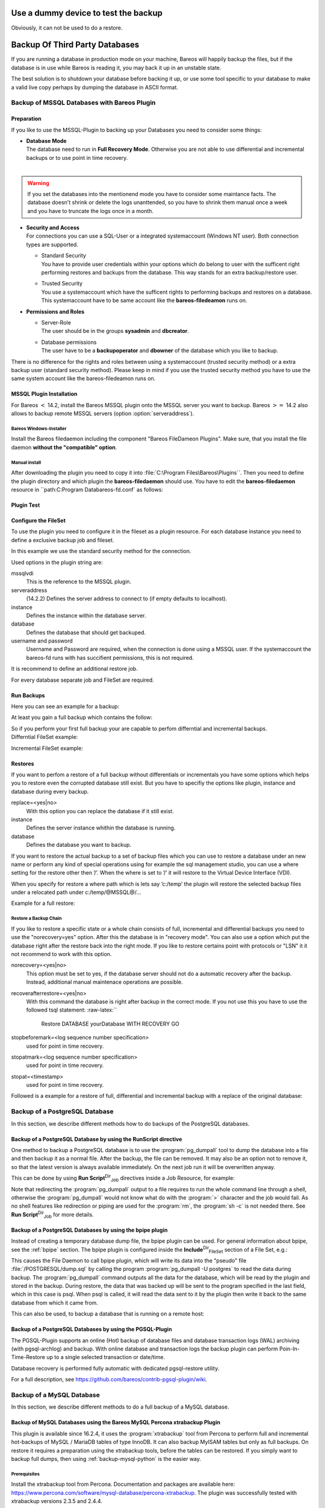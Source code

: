 .. _dummydevice:

Use a dummy device to test the backup
=====================================



.. _`TestUsingFifoDevice`: TestUsingFifoDevice If your are testing your configuration, but don’t want to store the backup data, it is possible to use a dummy FIFO device to test your configuration, see :ref:`Stored configuration <SetupFifo>`.

Obviously, it can not be used to do a restore.



    
.. code-block:: sh
    :caption: FIFO Storage Device Configuration

    Device {
      Name = NULL
      Media Type = NULL
      Device Type = Fifo
      Archive Device = /dev/null
      LabelMedia = yes
      Random Access = no
      AutomaticMount = no
      RemovableMedia = no
      MaximumOpenWait = 60
      AlwaysOpen = no
    }

Backup Of Third Party Databases
===============================

.. index::
   pair: Backup; of Third Party Databases
.. index::
    pair: Database; Backup Of Third Party
 

.. _`BackupOtherDBs`: BackupOtherDBs

If you are running a database in production mode on your machine, Bareos will happily backup the files, but if the database is in use while Bareos is reading it, you may back it up in an unstable state.

The best solution is to shutdown your database before backing it up, or use some tool specific to your database to make a valid live copy perhaps by dumping the database in ASCII format.

Backup of MSSQL Databases with Bareos Plugin
--------------------------------------------

.. index::
   single: MSSQL Backup
.. index::
    pair: Database; MSSQL
.. index::
    pair: Plugin; MSSQL backup
 

.. _`MSSQL`: MSSQL

.. raw:: latex

   \sinceVersion{general}{MSSQL}{13.2.0}

Preparation
~~~~~~~~~~~

If you like to use the MSSQL-Plugin to backing up your Databases you need to consider some things:

-  | **Database Mode**
   | The database need to run in **Full Recovery Mode**. Otherwise you are not able to use differential and incremental backups or to use point in time recovery.
   | 
.. warning:: 
  If you set the databases into the mentionend mode you have to consider some maintance facts. The database doesn't shrink or delete the logs unanttended, so you have to shrink them manual once a week and you have to truncate the logs once in a month.

-  | **Security and Access**
   | For connections you can use a SQL-User or a integrated systemaccount (Windows NT user). Both connection types are supported.

   -  | Standard Security
      | You have to provide user credentials within your options which do belong to user with the sufficent right performing restores and backups from the database. This way stands for an extra backup/restore user.

   -  | Trusted Security
      | You use a systemaccount which have the sufficent rights to performing backups and restores on a database. This systemaccount have to be same account like the **bareos-filedeamon** runs on.

-  **Permissions and Roles**

   -  | Server-Role
      | The user should be in the groups **sysadmin** and **dbcreator**.

   -  | Database permissions
      | The user have to be a **backupoperator** and **dbowner** of the database which you like to backup.

There is no difference for the rights and roles between using a systemaccount (trusted security method) or a extra backup user (standard security method). Please keep in mind if you use the trusted security method you have to use the same system account like the bareos-filedeamon runs on.

.. _MssqlPluginInstallation:

MSSQL Plugin Installation
~~~~~~~~~~~~~~~~~~~~~~~~~

For Bareos :math:`<` 14.2, install the Bareos MSSQL plugin onto the MSSQL server you want to backup. Bareos :math:`>=` 14.2 also allows to backup remote MSSQL servers (option                :option:`serveraddress`).

Bareos Windows-Installer
^^^^^^^^^^^^^^^^^^^^^^^^

Install the Bareos filedaemon including the component "Bareos FileDameon Plugins". Make sure, that you install the file daemon **without the "compatible" option**.

Manual install
^^^^^^^^^^^^^^

After downloading the plugin you need to copy it into :file:`C:\Program Files\Bareos\Plugins``. Then you need to define the plugin directory and which plugin the **bareos-filedaemon** should use. You have to edit the **bareos-filedaemon** resource in ``path:C:\Program Data\bareos-fd.conf` as follows:



    
.. code-block:: sh
    :caption: MSSQL plugin configuration

    FileDaemon {
      Name = mssqlserver-fd
      Maximum Concurrent Jobs = 20

      # remove comment in next line to load plugins from specified directory
      Plugin Directory = "C:/Program Files/Bareos/Plugins"

      Plugin Names = "mssqlvdi"
      compatible = no  # this is the default since bareos 15
    }

Plugin Test
~~~~~~~~~~~



    
.. code-block:: sh
    :caption: status client=mssqlserver-fd

    *status client=mssqlserver-fd
    Connecting to Client mssqlserver-fd at 192.168.10.101:9102

    mssqlserver-fd Version: 13.2.2 (12 November 2013)  VSS Linux Cross-compile Win64
    Daemon started 18-Nov-13 11:51. Jobs: run=0 running=0.
    Microsoft Windows Server 2012 Standard Edition (build 9200), 64-bit
     Heap: heap=0 smbytes=20,320 max_bytes=20,522 bufs=71 max_bufs=73
     Sizeof: boffset_t=8 size_t=8 debug=0 trace=1 bwlimit=0kB/s
    Plugin Info:
     Plugin     : mssqlvdi-fd.dll
     Description: Bareos MSSQL VDI Windows File Daemon Plugin
     Version    : 1, Date: July 2013
     Author     : Zilvinas Krapavickas
     License    : Bareos AGPLv3
     Usage      :
      mssqlvdi:
      serveraddress=<hostname>:
      instance=<instance name>:
      database=<database name>:
      username=<database username>:
      password=<database password>:
      norecovery=<yes|no>:
      replace=<yes|no>:
      recoverafterrestore=<yes|no>:
      stopbeforemark=<log sequence number specification>:
      stopatmark=<log sequence number specification>:
      stopat=<timestamp>

     examples:
      timestamp: 'Apr 15, 2020 12:00 AM'
      log sequence number: 'lsn:15000000040000037'

Configure the FileSet
~~~~~~~~~~~~~~~~~~~~~

To use the plugin you need to configure it in the fileset as a plugin resource. For each database instance you need to define a exclusive backup job and fileset.



    
.. code-block:: sh
    :caption: MSSQL FileSet

    Fileset {
      Name = "Mssql"
      Enable VSS = no
      Include {
        Options {
          Signature = MD5
        }
        Plugin = "mssqlvdi:instance=default:database=myDatabase:username=bareos:password=bareos"
      }
    }

In this example we use the standard security method for the connection.

Used options in the plugin string are:

mssqlvdi
    This is the reference to the MSSQL plugin.

serveraddress
    (14.2.2) Defines the server address to connect to (if empty defaults to localhost).

instance
    Defines the instance within the database server.

database
    Defines the database that should get backuped.

username and password
    Username and Password are required, when the connection is done using a MSSQL user. If the systemaccount the bareos-fd runs with has succifient permissions, this is not required.

It is recommend to define an additional restore job.

For every database separate job and FileSet are required.

Run Backups
~~~~~~~~~~~

Here you can see an example for a backup:



    
.. code-block:: sh
    :caption: run MSSQL backup job

    *run job=MSSQLBak
    Using Catalog "MyCatalog"
    Run Backup job
    JobName:  MSSQLBak
    Level:    Full
    Client:   mssqlserver-fd
    Format:   Native
    FileSet:  Mssql
    Pool:     File (From Job resource)
    Storage:  File (From Job resource)
    When:     2013-11-21 09:48:27
    Priority: 10
    OK to run? (yes/mod/no): yes
    Job queued. JobId=7
    You have no messages.
    *mess
    21-Nov 09:48 bareos-dir JobId 7: Start Backup JobId 7, Job=MSSQLBak.2013-11-21_09.48.30_04
    21-Nov 09:48 bareos-dir JobId 7: Using Device "FileStorage" to write.
    21-Nov 09:49 bareos-sd JobId 7: Volume "test1" previously written, moving to end of data.
    21-Nov 09:49 bareos-sd JobId 7: Ready to append to end of Volume "test1" size=2300114868
    21-Nov 09:49 bareos-sd JobId 7: Elapsed time=00:00:27, Transfer rate=7.364 M Bytes/second

    21-Nov 09:49 bareos-dir JobId 7: Bareos bareos-dir 13.4.0 (01Oct13):
      Build OS:               x86_64-pc-linux-gnu debian Debian GNU/Linux 7.0 (wheezy)
      JobId:                  7
      Job:                    MSSQLBak.2013-11-21_09.48.30_04
      Backup Level:           Full
      Client:                 "mssqlserver-fd" 13.2.2 (12Nov13) Microsoft Windows Server 2012 Standard Edition (build 9200), 64-bit,Cross-compile,Win64
      FileSet:                "Mssql" 2013-11-04 23:00:01
      Pool:                   "File" (From Job resource)
      Catalog:                "MyCatalog" (From Client resource)
      Storage:                "File" (From Job resource)
      Scheduled time:         21-Nov-2013 09:48:27
      Start time:             21-Nov-2013 09:49:13
      End time:               21-Nov-2013 09:49:41
      Elapsed time:           28 secs
      Priority:               10
      FD Files Written:       1
      SD Files Written:       1
      FD Bytes Written:       198,836,224 (198.8 MB)
      SD Bytes Written:       198,836,435 (198.8 MB)
      Rate:                   7101.3 KB/s
      Software Compression:   None
      VSS:                    no
      Encryption:             no
      Accurate:               no
      Volume name(s):         test1
      Volume Session Id:      1
      Volume Session Time:    1384961357
      Last Volume Bytes:      2,499,099,145 (2.499 GB)
      Non-fatal FD errors:    0
      SD Errors:              0
      FD termination status:  OK
      SD termination status:  OK
      Termination:            Backup OK

At least you gain a full backup which contains the follow:

.. raw:: latex

   



    @MSSQL/
    @MSSQL/default/
    @MSSQL/default/myDatabase/
    @MSSQL/default/myDatabase/db-full

.. raw:: latex

   

| So if you perform your first full backup your are capable to perfom differntial and incremental backups.
| Differntial FileSet example:

.. raw:: latex

   



    /@MSSQL/
    /@MSSQL/default/
    /@MSSQL/default/myDatabase/
    /@MSSQL/default/myDatabase/db-full
    /@MSSQL/default/myDatabase/db-diff

.. raw:: latex

   

Incremental FileSet example:

.. raw:: latex

   



    *@MSSQL/
      *default/
        *myDatabase/
          *db-diff
          *db-full
          *log-2013-11-21 17:32:20

.. raw:: latex

   

Restores
~~~~~~~~

If you want to perfom a restore of a full backup without differentials or incrementals you have some options which helps you to restore even the corrupted database still exist. But you have to specifiy the options like plugin, instance and database during every backup.

replace=<yes|no>
    With this option you can replace the database if it still exist.

instance
    Defines the server instance whithin the database is running.

database
    Defines the database you want to backup.

If you want to restore the actual backup to a set of backup files which you can use to restore a database under an new name or perform any kind of special operations using for example the sql management studio, you can use a where setting for the restore other then ’/’. When the where is set to ’/’ it will restore to the Virtual Device Interface (VDI).

When you specify for restore a where path which is lets say ’c:/temp’ the plugin will restore the selected backup files under a relocated path under c:/temp/@MSSQL@/...

Example for a full restore:



    
.. code-block:: sh
    :caption: restore MSSQL database

    *restore client=mssqlserver-fd
    Using Catalog "MyCatalog"

    First you select one or more JobIds that contain files
    to be restored. You will be presented several methods
    of specifying the JobIds. Then you will be allowed to
    select which files from those JobIds are to be restored.

    To select the JobIds, you have the following choices:
         1: List last 20 Jobs run
         2: List Jobs where a given File is saved
         3: Enter list of comma separated JobIds to select
         4: Enter SQL list command
         5: Select the most recent backup for a client
         6: Select backup for a client before a specified time
         7: Enter a list of files to restore
         8: Enter a list of files to restore before a specified time
         9: Find the JobIds of the most recent backup for a client
        10: Find the JobIds for a backup for a client before a specified time
        11: Enter a list of directories to restore for found JobIds
        12: Select full restore to a specified Job date
        13: Cancel
    Select item-  (1-13): 5
    Automatically selected FileSet: Mssql
    +-------+-------+----------+-------------+---------------------+------------+
    | JobId | Level | JobFiles | JobBytes    | StartTime           | VolumeName |
    +-------+-------+----------+-------------+---------------------+------------+
    |     8 | F     |        1 | 198,836,224 | 2013-11-21 09:52:28 | test1      |
    +-------+-------+----------+-------------+---------------------+------------+
    You have selected the following JobId: 8

    Building directory tree for JobId(s) 8 ...
    1 files inserted into the tree.

    You are now entering file selection mode where you add (mark) and
    remove (unmark) files to be restored. No files are initially added, unless
    you used the "all" keyword on the command line.
    Enter "done" to leave this mode.

    cwd is: /
    $ mark *
    1 file marked.
    $ done
    Bootstrap records written to /var/lib/bareos/bareos-dir.restore.4.bsr

    The job will require the following
       Volume(s)                 Storage(s)                SD Device(s)
    ===========================================================================

        test1                     File                      FileStorage

    Volumes marked with "*" are online.


    1 file selected to be restored.

    The defined Restore Job resources are:
         1: RestoreMSSQL
         2: RestoreFiles
    Select Restore Job (1-2): 1
    Using Catalog "MyCatalog"
    Run Restore job
    JobName:         RestoreMSSQL
    Bootstrap:       /var/lib/bareos/bareos-dir.restore.4.bsr
    Where:           /
    Replace:         Always
    FileSet:         Mssql
    Backup Client:   mssqlserver-fd
    Restore Client:  mssqlserver-fd
    Format:          Native
    Storage:         File
    When:            2013-11-21 17:12:05
    Catalog:         MyCatalog
    Priority:        10
    Plugin Options:  *None*
    OK to run? (yes/mod/no): mod
    Parameters to modify:
         1: Level
         2: Storage
         3: Job
         4: FileSet
         5: Restore Client
         6: Backup Format
         7: When
         8: Priority
         9: Bootstrap
        10: Where
        11: File Relocation
        12: Replace
        13: JobId
        14: Plugin Options
    Select parameter to modify (1-14): 14
    Please enter Plugin Options string: mssqlvdi:instance=default:database=myDatabase:replace=yes
    Run Restore job
    JobName:         RestoreMSSQL
    Bootstrap:       /var/lib/bareos/bareos-dir.restore.4.bsr
    Where:           /
    Replace:         Always
    FileSet:         Mssql
    Backup Client:   mssqlserver-fd
    Restore Client:  mssqlserver-fd
    Format:          Native
    Storage:         File
    When:            2013-11-21 17:12:05
    Catalog:         MyCatalog
    Priority:        10
    Plugin Options:  mssqlvdi:instance=default:database=myDatabase:replace=yes
    OK to run? (yes/mod/no): yes
    Job queued. JobId=10
    You have messages.
    *mess
    21-Nov 17:12 bareos-dir JobId 10: Start Restore Job RestoreMSSQL.2013-11-21_17.12.26_11
    21-Nov 17:12 bareos-dir JobId 10: Using Device "FileStorage" to read.
    21-Nov 17:13 damorgan-sd JobId 10: Ready to read from volume "test1" on device "FileStorage" (/storage).
    21-Nov 17:13 damorgan-sd JobId 10: Forward spacing Volume "test1" to file:block 0:2499099145.
    21-Nov 17:13 damorgan-sd JobId 10: End of Volume at file 0 on device "FileStorage" (/storage), Volume "test1"
    21-Nov 17:13 damorgan-sd JobId 10: End of all volumes.
    21-Nov 17:13 bareos-dir JobId 10: Bareos bareos-dir 13.4.0 (01Oct13):
      Build OS:               x86_64-pc-linux-gnu debian Debian GNU/Linux 7.0 (wheezy)
      JobId:                  10
      Job:                    RestoreMSSQL.2013-11-21_17.12.26_11
      Restore Client:         mssqlserver-fd
      Start time:             21-Nov-2013 17:12:28
      End time:               21-Nov-2013 17:13:21
      Files Expected:         1
      Files Restored:         1
      Bytes Restored:         198,836,224
      Rate:                   3751.6 KB/s
      FD Errors:              0
      FD termination status:  OK
      SD termination status:  OK
      Termination:            Restore OK

Restore a Backup Chain
^^^^^^^^^^^^^^^^^^^^^^

If you like to restore a specific state or a whole chain consists of full, incremental and differential backups you need to use the "norecovery=yes" option. After this the database is in "recovery mode". You can also use a option which put the database right after the restore back into the right mode. If you like to restore certains point with protocols or "LSN" it it not recommend to work with this option.

norecovery=<yes|no>
    This option must be set to yes, if the database server should not do a automatic recovery after the backup. Instead, additional manual maintenace operations are possible.

recoverafterrestore=<yes|no>
    With this command the database is right after backup in the correct mode. If you not use this you have to use the followed tsql statement: :raw-latex:``



            Restore DATABASE yourDatabase WITH RECOVERY
            GO
          

 

       

stopbeforemark=<log sequence number specification>
    used for point in time recovery.

stopatmark=<log sequence number specification>
    used for point in time recovery.

stopat=<timestamp>
    used for point in time recovery.

Followed is a example for a restore of full, differential and incremental backup with a replace of the original database:



    
.. code-block:: sh
    :caption: restore MSSQL database chain

    *restore client=mssqlserver-fd

    First you select one or more JobIds that contain files
    to be restored. You will be presented several methods
    of specifying the JobIds. Then you will be allowed to
    select which files from those JobIds are to be restored.

    To select the JobIds, you have the following choices:
         1: List last 20 Jobs run
         2: List Jobs where a given File is saved
         3: Enter list of comma separated JobIds to select
         4: Enter SQL list command
         5: Select the most recent backup for a client
         6: Select backup for a client before a specified time
         7: Enter a list of files to restore
         8: Enter a list of files to restore before a specified time
         9: Find the JobIds of the most recent backup for a client
        10: Find the JobIds for a backup for a client before a specified time
        11: Enter a list of directories to restore for found JobIds
        12: Select full restore to a specified Job date
        13: Cancel
    Select item-  (1-13): 5
    Automatically selected FileSet: Mssql
    +-------+-------+----------+-------------+---------------------+------------+
    | JobId | Level | JobFiles | JobBytes    | StartTime           | VolumeName |
    +-------+-------+----------+-------------+---------------------+------------+
    |     8 | F     |        1 | 198,836,224 | 2013-11-21 09:52:28 | test1      |
    |    11 | D     |        1 |   2,555,904 | 2013-11-21 17:19:45 | test1      |
    |    12 | I     |        1 |     720,896 | 2013-11-21 17:29:39 | test1      |
    +-------+-------+----------+-------------+---------------------+------------+
    You have selected the following JobIds: 8,11,12

    Building directory tree for JobId(s) 8,11,12 ...
    3 files inserted into the tree.

    You are now entering file selection mode where you add (mark) and
    remove (unmark) files to be restored. No files are initially added, unless
    you used the "all" keyword on the command line.
    Enter "done" to leave this mode.

    cwd is: /
    $ mark *
    3 files marked.
    $ lsmark
    *@MSSQL/
      *default/
        *myDatabase/
          *db-diff
          *db-full
          *log-2013-11-21 17:32:20
    $ done
    Bootstrap records written to /var/lib/bareos/bareos-dir.restore.6.bsr

    The job will require the following
       Volume(s)                 Storage(s)                SD Device(s)
    ===========================================================================

        test1                     File                      FileStorage

    Volumes marked with "*" are online.


    1 file selected to be restored.

    The defined Restore Job resources are:
         1: RestoreMSSQL
         2: RestoreFiles
    Select Restore Job (1-2): 1
    Run Restore job
    JobName:         RestoreMSSQL
    Bootstrap:       /var/lib/bareos/bareos-dir.restore.6.bsr
    Where:           /
    Replace:         Always
    FileSet:         Mssql
    Backup Client:   mssqlserver-fd
    Restore Client:  mssqlserver-fd
    Format:          Native
    Storage:         File
    When:            2013-11-21 17:34:23
    Catalog:         MyCatalog
    Priority:        10
    Plugin Options:  *None*
    OK to run? (yes/mod/no): mod
    Parameters to modify:
         1: Level
         2: Storage
         3: Job
         4: FileSet
         5: Restore Client
         6: Backup Format
         7: When
         8: Priority
         9: Bootstrap
        10: Where
        11: File Relocation
        12: Replace
        13: JobId
        14: Plugin Options
    Select parameter to modify (1-14): 14
    Please enter Plugin Options string: mssqlvdi:instance=default:database=myDatabase:replace=yes:norecovery=yes
    Run Restore job
    JobName:         RestoreMSSQL
    Bootstrap:       /var/lib/bareos/bareos-dir.restore.6.bsr
    Where:           /
    Replace:         Always
    FileSet:         Mssql
    Backup Client:   mssqlserver-fd
    Restore Client:  mssqlserver-fd
    Format:          Native
    Storage:         File
    When:            2013-11-21 17:34:23
    Catalog:         MyCatalog
    Priority:        10
    Plugin Options:  mssqlvdi:instance=default:database=myDatabase:replace=yes:norecovery=yes
    OK to run? (yes/mod/no): yes
    Job queued. JobId=14
    21-Nov 17:34 bareos-dir JobId 14: Start Restore Job RestoreMSSQL.2013-11-21_17.34.40_16
    21-Nov 17:34 bareos-dir JobId 14: Using Device "FileStorage" to read.
    21-Nov 17:35 damorgan-sd JobId 14: Ready to read from volume "test1" on device "FileStorage" (/storage).
    21-Nov 17:35 damorgan-sd JobId 14: Forward spacing Volume "test1" to file:block 0:2499099145.
    21-Nov 17:35 damorgan-sd JobId 14: End of Volume at file 0 on device "FileStorage" (/storage), Volume "test1"
    21-Nov 17:35 damorgan-sd JobId 14: End of all volumes.
    21-Nov 17:35 bareos-dir JobId 14: Bareos bareos-dir 13.4.0 (01Oct13):
      Build OS:               x86_64-pc-linux-gnu debian Debian GNU/Linux 7.0 (wheezy)
      JobId:                  14
      Job:                    RestoreMSSQL.2013-11-21_17.34.40_16
      Restore Client:         mssqlserver-fd
      Start time:             21-Nov-2013 17:34:42
      End time:               21-Nov-2013 17:35:36
      Files Expected:         1
      Files Restored:         3
      Bytes Restored:         202,113,024
      Rate:                   3742.8 KB/s
      FD Errors:              0
      FD termination status:  OK
      SD termination status:  OK
      Termination:            Restore OK

Backup of a PostgreSQL Database
-------------------------------

.. index::
   pair: PostgreSQL; Backup

.. index::
    triple: Database; PostgreSQL; Backup;
 

.. _`backup-postgresql`: backup-postgresql

In this section, we describe different methods how to do backups of the PostgreSQL databases.

Backup of a PostgreSQL Database by using the RunScript directive
~~~~~~~~~~~~~~~~~~~~~~~~~~~~~~~~~~~~~~~~~~~~~~~~~~~~~~~~~~~~~~~~

.. index::
   pair: RunScript; Example


One method to backup a PostgreSQL database is to use the :program:`pg_dumpall` tool to dump the database into a file and then backup it as a normal file. After the backup, the file can be removed. It may also be an option not to remove it, so that the latest version is always available immediately. On the next job run it will be overwritten anyway.

This can be done by using **Run Script**:sup:`Dir`:sub:`Job`  directives inside a Job Resource, for example:



    
.. code-block:: sh
    :caption: RunScript job resource for a PostgreSQL backup

    Job {
      Name = "BackupDatabase"
      JobDefs = "DefaultJob"
      Client = dbserver-fd
      Level = Full
      FileSet="Database"

      # This creates a dump of our database in the local filesystem on the client
      RunScript {
        FailJobOnError = Yes
        RunsOnClient = Yes
        RunsWhen = Before
        Command = "sh -c 'pg_dumpall -U postgres > /var/lib/bareos/postgresql_dump.sql'"
      }

      # This deletes the dump in our local filesystem on the client
      RunScript {
        RunsOnSuccess = Yes
        RunsOnClient = Yes
        RunsWhen = After
        Command = "rm /var/lib/bareos/postgresql_dump.sql"
      }
    }

    FileSet {
      Name = "Database"
      Include {
        Options {
          signature = MD5
          compression = gzip
        }
        # database dump file
        File = "/var/lib/bareos/postgresql_dump.sql"
      }
    }

Note that redirecting the :program:`pg_dumpall` output to a file requires to run the whole command line through a shell, otherwise the :program:`pg_dumpall` would not know what do with the :program:`>` character and the job would fail. As no shell features like redirection or piping are used for the :program:`rm`, the :program:`sh -c` is not needed there. See **Run Script**:sup:`Dir`:sub:`Job`  for more details.

Backup of a PostgreSQL Databases by using the bpipe plugin
~~~~~~~~~~~~~~~~~~~~~~~~~~~~~~~~~~~~~~~~~~~~~~~~~~~~~~~~~~

.. index::
   pair: bpipe; PostgreSQL backup


Instead of creating a temporary database dump file, the bpipe plugin can be used. For general information about bpipe, see the :ref:`bpipe` section. The bpipe plugin is configured inside the **Include**:sup:`Dir`:sub:`FileSet`  section of a File Set, e.g.:



    
.. code-block:: sh
    :caption: bpipe directive for PostgreSQL backup

    FileSet {
      Name = "postgresql-all"
      Include {
        Plugin = "bpipe:file=/POSTGRESQL/dump.sql:reader=pg_dumpall -U postgres:writer=psql -U postgres"
        Options {
          signature = MD5
          compression = gzip
        }
      }
    }

This causes the File Daemon to call bpipe plugin, which will write its data into the "pseudo" file :file:`/POSTGRESQL/dump.sql` by calling the program :program:`pg_dumpall -U postgres` to read the data during backup. The :program:`pg_dumpall` command outputs all the data for the database, which will be read by the plugin and stored in the backup. During restore, the data that was backed up will be sent to the program specified in the last field, which in this
case is psql. When psql is called, it will read the data sent to it by the plugin then write it back to the same database from which it came from.

This can also be used, to backup a database that is running on a remote host:



    
.. code-block:: sh
    :caption: bpipe directive to backup a PostgreSQL database that is running on a remote host

    FileSet {
      Name = "postgresql-remote"
      Include {
        Plugin = "bpipe:file=/POSTGRESQL/dump.sql:reader=pg_dumpall -h <hostname> -U <username> -W <password>:writer=psql -h <hostname> -U <username> -W <password>"
        Options {
          signature = MD5
          compression = gzip
        }
      }
    }

Backup of a PostgreSQL Databases by using the PGSQL-Plugin
~~~~~~~~~~~~~~~~~~~~~~~~~~~~~~~~~~~~~~~~~~~~~~~~~~~~~~~~~~

.. index::
   pair: Plugin; PostgreSQL Backup
 

.. _`backup-postgresql-plugin`: backup-postgresql-plugin

The PGSQL-Plugin supports an online (Hot) backup of database files and database transaction logs (WAL) archiving (with pgsql-archlog) and backup. With online database and transaction logs the backup plugin can perform Poin-In-Time-Restore up to a single selected transaction or date/time.

Database recovery is performed fully automatic with dedicated pgsql-restore utility.

For a full description, see `https://github.com/bareos/contrib-pgsql-plugin/wiki <https://github.com/bareos/contrib-pgsql-plugin/wiki>`_.

Backup of a MySQL Database
--------------------------

.. index::
   pair: MySQL; Backup

.. index::
    triple: Database; MySQL; Backup;
 

.. _`backup-mysql`: backup-mysql

In this section, we describe different methods to do a full backup of a MySQL database.

Backup of MySQL Databases using the Bareos MySQL Percona xtrabackup Plugin
~~~~~~~~~~~~~~~~~~~~~~~~~~~~~~~~~~~~~~~~~~~~~~~~~~~~~~~~~~~~~~~~~~~~~~~~~~

.. index::
   single: Percona xtrabackup}` :raw-latex:`\index[general]{xtrabackup
 

.. _`backup-mysql-xtrabackup`: backup-mysql-xtrabackup

This plugin is available since 16.2.4, it uses the :program:`xtrabackup` tool from Percona to perform full and incremental hot-backups of MySQL / MariaDB tables of type InnoDB. It can also backup MyISAM tables but only as full backups. On restore it requires a preparation using the xtrabackup tools, before the tables can be restored. If you simply want to backup full dumps, then using
:ref:`backup-mysql-python` is the easier way.

Prerequisites
^^^^^^^^^^^^^

Install the xtrabackup tool from Percona. Documentation and packages are available here: `https://www.percona.com/software/mysql-database/percona-xtrabackup <https://www.percona.com/software/mysql-database/percona-xtrabackup>`_. The plugin was successfully tested with xtrabackup versions 2.3.5 and 2.4.4.

As it is a Python plugin, it will also require to have the package **bareos-filedaemon-python-plugin** installed on the |bareosFd|, where you run it.

For authentication the :file:`.mycnf` file of the user running the |bareosFd|. Before proceeding, make sure that xtrabackup can connect to the database and create backups.

Installation
^^^^^^^^^^^^

Make sure you have met the prerequisites. Install the files :file:`BareosFdPercona.py` and :file:`bareos-fd-percona.py` in your Bareos plugin directory (usually :file:`/usr/lib64/bareos/plugins`). These files are available in the Git repository `https://github.com/bareos/bareos-contrib/tree/master/fd-plugins/bareos_percona <https://github.com/bareos/bareos-contrib/tree/master/fd-plugins/bareos_percona>`_.

Configuration
^^^^^^^^^^^^^

Activate your plugin directory in the |bareosFd| configuration. See :ref:`fdPlugins` for more about plugins in general.



    
.. code-block:: sh
    :caption: bareos-fd client myself

    Client {
      ...
      Plugin Directory = /usr/lib64/bareos/plugins
      Plugin Names = "python"
    }

Now include the plugin as command-plugin in the Fileset resource:



    
.. code-block:: sh
    :caption: bareos-dir fileset mysql

    FileSet {
        Name = "mysql"
        Include  {
            Options {
                compression=GZIP
                signature = MD5
            }
            File = /etc
            #...
            Plugin = "python:module_path=/usr/lib64/bareos/plugins:module_name=bareos-fd-percona:mycnf=/root/.my.cnf"
        }
    }

If used this way, the plugin will call xtrabackup to create a backup of all databases in the xbstream format. This stream will be processed by Bareos. If job level is incremental, xtrabackup will perform an incremental backup since the last backup – for InnoDB tables. If you have MyISAM tables, you will get a full backup of those.

You can append options to the plugin call as key=value pairs, separated by ’:’. The following options are available:

-  With                :option:`mycnf` you can make xtrabackup use a special mycnf-file with login credentials.

-                 :option:`dumpbinary` lets you modify the default command xtrabackup.

-                 :option:`dumpoptions` to modify the options for xtrabackup. Default setting is: :program:`--backup --datadir=/var/lib/mysql/ --stream=xbstream --extra-lsndir=/tmp/individual_tempdir`

-                 :option:`restorecommand` to modify the command for restore. Default setting is: :program:`xbstream -x -C`

-                 :option:`strictIncremental`: By default (false), an incremental backup will create data, even if the Log Sequence Number (LSN) wasn’t increased since last backup. This is to ensure, that eventual changes to MYISAM tables get into the backup. MYISAM does not support incremental backups, you will always get a full bakcup of these tables. If set to true, no data will be written into backup, if the LSN wasn’t changed.

Restore
^^^^^^^

With the usual Bareos restore mechanism a file-hierarchy will be created on the restore client under the default restore location:

.. raw:: latex

   \directory{/tmp/bareos-restores/_percona/}

Each restore job gets an own subdirectory, because Percona expects an empty directory. In that subdirectory, a new directory is created for every backup job that was part of the Full-Incremental sequence.

The naming scheme is: :file:`fromLSN_toLSN_jobid`

Example:



    /tmp/bareos-restores/_percona/351/
    |-- 00000000000000000000_00000000000010129154_0000000334
    |-- 00000000000010129154_00000000000010142295_0000000335
    |-- 00000000000010142295_00000000000010201260_0000000338

This example shows the restore tree for restore job with ID 351. First subdirectory has all files from the first full backup job with ID 334. It starts at LSN 0 and goes until LSN 10129154.

Next line is the first incremental job with ID 335, starting at LSN 10129154 until 10142295. The third line is the 2nd incremental job with ID 338.

To further prepare the restored files, use the :program:`xtrabackup --prepare` command. Read `https://www.percona.com/doc/percona-xtrabackup/2.4/xtrabackup_bin/incremental_backups.html <https://www.percona.com/doc/percona-xtrabackup/2.4/xtrabackup_bin/incremental_backups.html>`_ for more information.

Backup of MySQL Databases using the Python MySQL plugin
~~~~~~~~~~~~~~~~~~~~~~~~~~~~~~~~~~~~~~~~~~~~~~~~~~~~~~~

.. index::
   pair: Plugin; MySQL Backup
 

.. _`backup-mysql-python`: backup-mysql-python

The Python plugin from `https://github.com/bareos/bareos-contrib/tree/master/fd-plugins/mysql-python <https://github.com/bareos/bareos-contrib/tree/master/fd-plugins/mysql-python>`_ makes a backup of all or selected MySQL databases from the |bareosFd| or any other MySQL server. It makes use of the mysqldump command and basically grabs data from mysqldump via pipe. This plugin is suitable to backup database dumps. If you prefer to use mechanisms like incremental hot-backups of InnoDB tables, please use the Bareos MySQL / MariaDB Percona xtrabackup Plugin
(see :ref:`backup-mysql-xtrabackup`).

Following settings must be done on the Bareos client (|bareosFd|):

-  install and enable the |bareosFd| Python plugin

-  install the Python MySQL plugin (for some platforms it is available prepackaged from :raw-latex:`\contribDownloadBareosOrg`, on the other platforms: copy the plugin files to the Bareos Plugin Directory)

-  disable bacula compatibility (default for Bareos :math:`>=` 15.2)



    
.. code-block:: sh
    :caption: bareos-fd client myself

    Client {
      ...
      Plugin Directory = /usr/lib64/bareos/plugins
      Plugin Names = "python"
      compatible = no
    }

Configure the plugin in the |bareosDir|:



    
.. code-block:: sh
    :caption: bareos-dir fileset mysql

    FileSet {
        Name = "mysql"
        Include {
          Options {
            signature = MD5
            compression = lz4
          }
          Plugin = "python:module_path=/usr/lib64/bareos/plugins:module_name=bareos-fd-mysql:db=test,wikidb"
          #Plugin = "python:module_path=/usr/lib64/bareos/plugins:module_name=bareos-fd-mysql:mysqlhost=dbhost:mysqluser=bareos:mysqlpassword=bareos"
        }
    }

In the above example the plugin creates and saves a dump from the databases called :strong:`test` and :strong:`wikidb`, running on the file-daemon. The commented example below specifies an explicit MySQL server called                :option:`dbhost`, and connects with user :strong:`bareos`, password :strong:`bareos`, to create and save a backup of all databases.

The plugin creates a pipe internally, thus no extra space on disk is needed. You will find one file per database in the backups in the virtual directory :file:`/_mysqlbackups_`.

List of supported options:

db
    comma separated list of databases to save, where each database will be stored in a separate file. If ommited, all databases will be saved.

dumpbinary
    command (with or without full path) to create the dumps. Default: :strong:`mysqldump`

dumpoptions
    options for dumpbinary, default: :emphasis:`\argument{--events --single-transaction}`

drop_and_recreate
    if not set to :strong:`false`, adds :strong:`--add-drop-database --databases` to dumpoptions

mysqlhost
    MySQL host to connect to, default: :strong:`localhost`

mysqluser
    MySQL user. Default: unset, the user running the file-daemon will be used (usually root)

mysqlpassword
    MySQL password. Default: unset (better use :file:`my.cnf` to store passwords)

On restore, the database dumps are restored to the subdirectory :file:`_mysqlbackups_` in the restore path. The database restore must be triggered manually (:program:`mysql < _mysqlbackups_/DATABASENAME.sql`).

Backup of a MySQL Database by using the RunScript directive
~~~~~~~~~~~~~~~~~~~~~~~~~~~~~~~~~~~~~~~~~~~~~~~~~~~~~~~~~~~

.. index::
   pair: RunScript; Example


One method to backup a MySQL database is to use the :program:`mysqldump` tool to dump the database into a file and then backup it as a normal file. After the backup, the file can be removed. It may also be an option not to remove it, so that the latest version is always available immediately. On the next job run it will be overwritten anyway.

This can be done by using **Run Script**:sup:`Dir`:sub:`Job`  directives, for example:



    
.. code-block:: sh
    :caption: RunScript job resource for a MySQL backup

    Job {
      Name = "BackupDatabase"
      JobDefs = "DefaultJob"
      Client = dbserver-fd
      Level = Full
      FileSet="Database"

      # This creates a dump of our database in the local filesystem on the Client
      RunScript {
        FailJobOnError = Yes
        RunsOnClient = Yes
        RunsWhen = Before
        Command = "sh -c 'mysqldump --user=<username> --password=<password> --opt --all-databases > /var/lib/bareos/mysql_dump.sql'"
      }

      # This deletes the dump in the local filesystem on the Client
      RunScript {
        RunsOnSuccess = Yes
        RunsOnClient = Yes
        RunsWhen = After
        Command = "rm /var/lib/bareos/mysql_dump.sql"
      }
    }

    FileSet {
      Name = "Database"
      Include {
        Options {
          signature = MD5
          compression = gzip
        }
      # database dump file
      File = "/var/lib/bareos/mysql_dump.sql" 
      }
    }

Note that redirecting the :program:`mysqldump` output to a file requires to run the whole command line through a shell, otherwise the :program:`mysqldump` would not know what do with the :program:`>` character and the job would fail. As no shell features like redirection or piping are used for the :program:`rm`, the :program:`sh -c` is not needed there. See **Run Script**:sup:`Dir`:sub:`Job`  for more details.

Backup of a MySQL Database by using the bpipe plugin
~~~~~~~~~~~~~~~~~~~~~~~~~~~~~~~~~~~~~~~~~~~~~~~~~~~~

.. index::
   pair: bpipe; MySQL backup


Instead of creating a temporary database dump file, the bpipe plugin can be used. For general information about bpipe, see the :ref:`bpipe` section. The bpipe plugin is configured inside the Include section of a File Set, e.g.:



    
.. code-block:: sh
    :caption: bpipe fileset for MySQL backup

    FileSet {
      Name = "mysql-all"
      Include {
        Plugin = "bpipe:file=/MYSQL/dump.sql:reader=mysqldump --user=<user> --password=<password> --opt --all-databases:writer=mysql --user=<user> --password=<password>"
        Options {
          signature = MD5
          compression = gzip
        }
      }
    }

This can also be used, to backup a database that is running on a remote host:



    
.. code-block:: sh
    :caption: bpipe directive to backup a MySQL database that is running on a remote host

    FileSet{
      Name = "mysql-all"
      Include {
        Plugin = "bpipe:file=/MYSQL/dump.sql:reader=mysqldump --host=<hostname> --user=<user> --password=<password> --opt --all-databases:writer=mysql --host=<hostname> --user=<user> --password=<password>"
        Options {
          signature = MD5
          compression = gzip
        }
      }
    }

If you do not want a direct restore of your data in your plugin directive, as shown in the examples above, there is the possibility to restore the dump to the filesystem first, which offers you more control over the restore process, e.g.:



    
.. code-block:: sh
    :caption: bpipe directive to backup a MySQL database and restore the dump to the filesystem first

    FileSet{
      Name = "mysql-all"
      Include {
        Plugin = "bpipe:file=/MYSQL/dump.sql:reader=mysqldump --host=<hostname> --user=<user> --password=<password> --opt --all-databases:writer=/usr/lib/bareos/scripts/bpipe-restore.sh"
        Options {
          signature = MD5
          compression = gzip
        }
      }
    }

A very simple corresponding shell script (:program:`bpipe-restore.sh`) to the method above might look like the following one:



    
.. code-block:: sh
    :caption: bpipe shell script for a restore to filesystem

    #!/bin/bash
    cat - > /tmp/dump.sql
    exit 0
